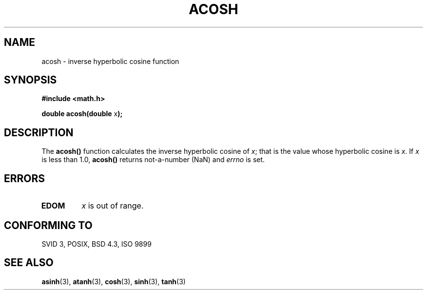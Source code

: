.\" Copyright 1993 David Metcalfe (david@prism.demon.co.uk)
.\" May be distributed under the GNU General Public License
.\" References consulted:
.\"     Linux libc source code
.\"     Lewine's _POSIX Programmer's Guide_ (O'Reilly & Associates, 1991)
.\"     386BSD man pages
.\" Modified Sat Jul 24 21:44:26 1993 by Rik Faith (faith@cs.unc.edu)
.TH ACOSH 3  "June 13, 1993" "" "Linux Programmer's Manual"
.SH NAME
acosh \- inverse hyperbolic cosine function
.SH SYNOPSIS
.nf
.B #include <math.h>
.sp
.BR "double acosh(double " x );
.fi
.SH DESCRIPTION
The \fBacosh()\fP function calculates the inverse hyperbolic cosine of 
\fIx\fP; that is the value whose hyperbolic cosine is \fIx\fP.  If \fIx\fP 
is less than 1.0, \fBacosh()\fP returns not-a-number (NaN) and \fIerrno\fP 
is set.
.SH "ERRORS"
.TP
.B EDOM
\fIx\fP is out of range.
.SH "CONFORMING TO"
SVID 3, POSIX, BSD 4.3, ISO 9899
.SH SEE ALSO
.BR asinh "(3), " atanh "(3), " cosh "(3), " sinh "(3), " tanh (3)

